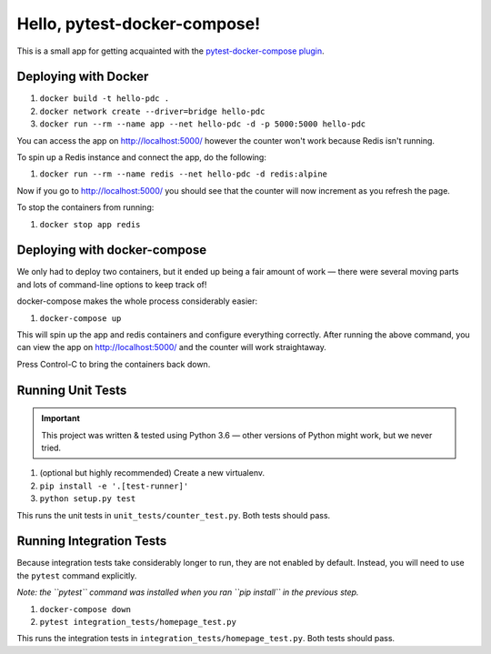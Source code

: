 Hello, pytest-docker-compose!
=============================
This is a small app for getting acquainted with the
`pytest-docker-compose plugin`_.


Deploying with Docker
---------------------
1. ``docker build -t hello-pdc .``
2. ``docker network create --driver=bridge hello-pdc``
3. ``docker run --rm --name app --net hello-pdc -d -p 5000:5000 hello-pdc``

You can access the app on http://localhost:5000/ however the counter won't work
because Redis isn't running.

To spin up a Redis instance and connect the app, do the following:

1. ``docker run --rm --name redis --net hello-pdc -d redis:alpine``

Now if you go to http://localhost:5000/ you should see that the counter will now
increment as you refresh the page.

To stop the containers from running:

1. ``docker stop app redis``


Deploying with docker-compose
-----------------------------
We only had to deploy two containers, but it ended up being a fair amount of
work — there were several moving parts and lots of command-line options to keep
track of!

docker-compose makes the whole process considerably easier:

1. ``docker-compose up``

This will spin up the app and redis containers and configure everything
correctly.  After running the above command, you can view the app on
http://localhost:5000/ and the counter will work straightaway.

Press Control-C to bring the containers back down.


Running Unit Tests
------------------
.. important::
  This project was written & tested using Python 3.6 — other versions of Python
  might work, but we never tried.

1. (optional but highly recommended) Create a new virtualenv.
2. ``pip install -e '.[test-runner]'``
3. ``python setup.py test``

This runs the unit tests in ``unit_tests/counter_test.py``.  Both tests should
pass.


Running Integration Tests
-------------------------
Because integration tests take considerably longer to run, they are not enabled
by default.  Instead, you will need to use the ``pytest`` command explicitly.

*Note: the ``pytest`` command was installed when you ran ``pip install`` in the
previous step.*

1. ``docker-compose down``
2. ``pytest integration_tests/homepage_test.py``

This runs the integration tests in ``integration_tests/homepage_test.py``.  Both
tests should pass.


.. _pytest-docker-compose plugin: https://pypi.org/project/pytest-docker-compose/
